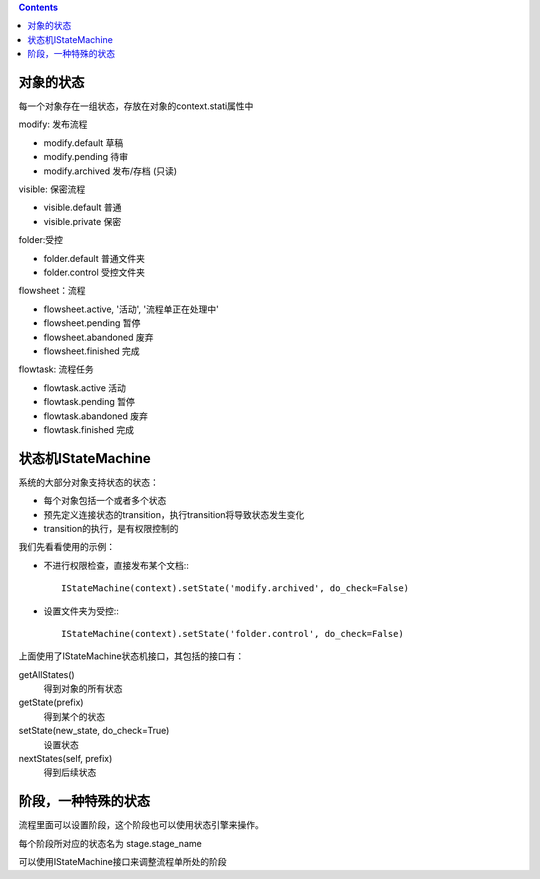 .. contents::

对象的状态
===========================
每一个对象存在一组状态，存放在对象的context.stati属性中

modify: 发布流程

- modify.default	草稿
- modify.pending	待审
- modify.archived	发布/存档 (只读)

visible: 保密流程

- visible.default	普通
- visible.private	保密

folder:受控

- folder.default	普通文件夹
- folder.control	受控文件夹

flowsheet：流程

- flowsheet.active,	'活动', '流程单正在处理中'
- flowsheet.pending	暂停
- flowsheet.abandoned	废弃
- flowsheet.finished	完成

flowtask: 流程任务

- flowtask.active	活动
- flowtask.pending	暂停
- flowtask.abandoned	废弃
- flowtask.finished	完成


状态机IStateMachine
===========================

系统的大部分对象支持状态的状态：

- 每个对象包括一个或者多个状态
- 预先定义连接状态的transition，执行transition将导致状态发生变化
- transition的执行，是有权限控制的

我们先看看使用的示例：

- 不进行权限检查，直接发布某个文档:::

    IStateMachine(context).setState('modify.archived', do_check=False)

- 设置文件夹为受控:::
  
    IStateMachine(context).setState('folder.control', do_check=False)

上面使用了IStateMachine状态机接口，其包括的接口有：

getAllStates()	
   得到对象的所有状态	
getState(prefix)
   得到某个的状态	
setState(new_state, do_check=True)
   设置状态	
nextStates(self, prefix)
   得到后续状态	


阶段，一种特殊的状态
=========================
流程里面可以设置阶段，这个阶段也可以使用状态引擎来操作。

每个阶段所对应的状态名为 stage.stage_name

可以使用IStateMachine接口来调整流程单所处的阶段